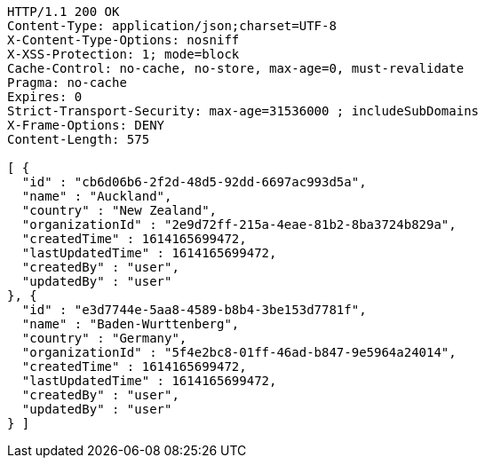 [source,http,options="nowrap"]
----
HTTP/1.1 200 OK
Content-Type: application/json;charset=UTF-8
X-Content-Type-Options: nosniff
X-XSS-Protection: 1; mode=block
Cache-Control: no-cache, no-store, max-age=0, must-revalidate
Pragma: no-cache
Expires: 0
Strict-Transport-Security: max-age=31536000 ; includeSubDomains
X-Frame-Options: DENY
Content-Length: 575

[ {
  "id" : "cb6d06b6-2f2d-48d5-92dd-6697ac993d5a",
  "name" : "Auckland",
  "country" : "New Zealand",
  "organizationId" : "2e9d72ff-215a-4eae-81b2-8ba3724b829a",
  "createdTime" : 1614165699472,
  "lastUpdatedTime" : 1614165699472,
  "createdBy" : "user",
  "updatedBy" : "user"
}, {
  "id" : "e3d7744e-5aa8-4589-b8b4-3be153d7781f",
  "name" : "Baden-Wurttenberg",
  "country" : "Germany",
  "organizationId" : "5f4e2bc8-01ff-46ad-b847-9e5964a24014",
  "createdTime" : 1614165699472,
  "lastUpdatedTime" : 1614165699472,
  "createdBy" : "user",
  "updatedBy" : "user"
} ]
----